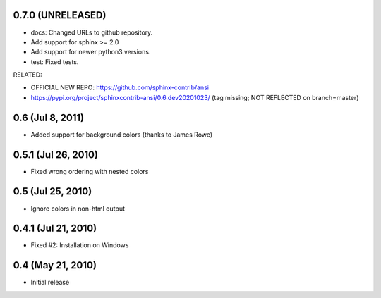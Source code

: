 0.7.0 (UNRELEASED)
=====================

- docs: Changed URLs to github repository.
- Add support for sphinx >= 2.0
- Add support for newer python3 versions.
- test: Fixed tests.

RELATED:

- OFFICIAL NEW REPO: https://github.com/sphinx-contrib/ansi
- https://pypi.org/project/sphinxcontrib-ansi/0.6.dev20201023/
  (tag missing; NOT REFLECTED on branch=master)

0.6 (Jul 8, 2011)
=================

- Added support for background colors (thanks to James Rowe)


0.5.1 (Jul 26, 2010)
====================

- Fixed wrong ordering with nested colors


0.5 (Jul 25, 2010)
==================

- Ignore colors in non-html output


0.4.1 (Jul 21, 2010)
====================

- Fixed #2:  Installation on Windows


0.4 (May 21, 2010)
==================

- Initial release
